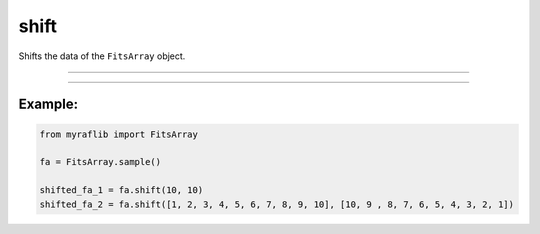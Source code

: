 .. _fitsarray_shift:

shift
=====

Shifts the data of the ``FitsArray`` object.

------------

.. method:: FitsArray.shift(self, xs: Union[List[int], int], ys: Union[List[int], int], output: Optional[str] = None) -> Self

    Shifts the data of the ``FitsArray`` object.

    **Parameters**

        ``xs`` : ``Union[List[int], int]``
            x coordinate(s) for shifting.

        ``ys`` : ``Union[List[int], int]``
            y coordinate(s) for shifting.

        ``output`` : ``Optional[str]``
            New path to save the files.

    **Returns**

        ``FitsArray``
            A shifted ``FitsArray`` object.


------------

Example:
________

.. code-block:: python

    from myraflib import FitsArray

    fa = FitsArray.sample()

    shifted_fa_1 = fa.shift(10, 10)
    shifted_fa_2 = fa.shift([1, 2, 3, 4, 5, 6, 7, 8, 9, 10], [10, 9 , 8, 7, 6, 5, 4, 3, 2, 1])
